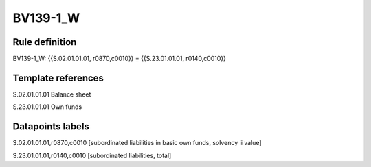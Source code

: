 =========
BV139-1_W
=========

Rule definition
---------------

BV139-1_W: {{S.02.01.01.01, r0870,c0010}} = {{S.23.01.01.01, r0140,c0010}}


Template references
-------------------

S.02.01.01.01 Balance sheet

S.23.01.01.01 Own funds


Datapoints labels
-----------------

S.02.01.01.01,r0870,c0010 [subordinated liabilities in basic own funds, solvency ii value]

S.23.01.01.01,r0140,c0010 [subordinated liabilities, total]



